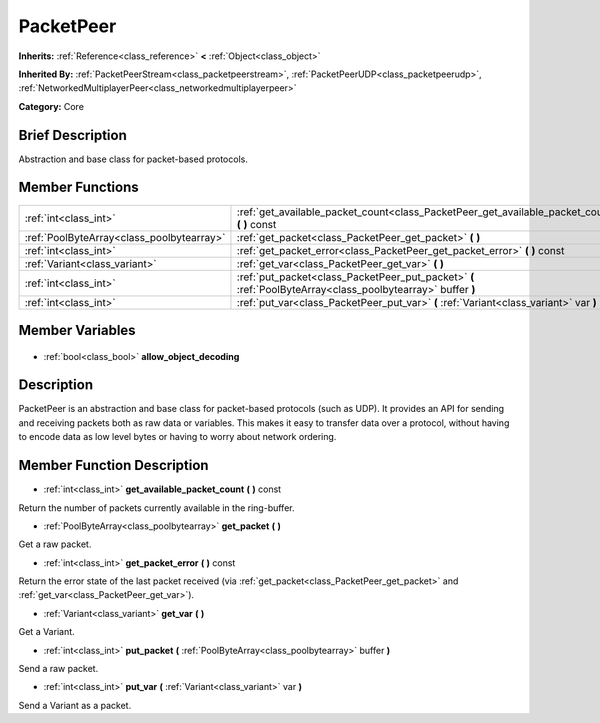 .. Generated automatically by doc/tools/makerst.py in Godot's source tree.
.. DO NOT EDIT THIS FILE, but the PacketPeer.xml source instead.
.. The source is found in doc/classes or modules/<name>/doc_classes.

.. _class_PacketPeer:

PacketPeer
==========

**Inherits:** :ref:`Reference<class_reference>` **<** :ref:`Object<class_object>`

**Inherited By:** :ref:`PacketPeerStream<class_packetpeerstream>`, :ref:`PacketPeerUDP<class_packetpeerudp>`, :ref:`NetworkedMultiplayerPeer<class_networkedmultiplayerpeer>`

**Category:** Core

Brief Description
-----------------

Abstraction and base class for packet-based protocols.

Member Functions
----------------

+--------------------------------------------+-------------------------------------------------------------------------------------------------------------+
| :ref:`int<class_int>`                      | :ref:`get_available_packet_count<class_PacketPeer_get_available_packet_count>` **(** **)** const            |
+--------------------------------------------+-------------------------------------------------------------------------------------------------------------+
| :ref:`PoolByteArray<class_poolbytearray>`  | :ref:`get_packet<class_PacketPeer_get_packet>` **(** **)**                                                  |
+--------------------------------------------+-------------------------------------------------------------------------------------------------------------+
| :ref:`int<class_int>`                      | :ref:`get_packet_error<class_PacketPeer_get_packet_error>` **(** **)** const                                |
+--------------------------------------------+-------------------------------------------------------------------------------------------------------------+
| :ref:`Variant<class_variant>`              | :ref:`get_var<class_PacketPeer_get_var>` **(** **)**                                                        |
+--------------------------------------------+-------------------------------------------------------------------------------------------------------------+
| :ref:`int<class_int>`                      | :ref:`put_packet<class_PacketPeer_put_packet>` **(** :ref:`PoolByteArray<class_poolbytearray>` buffer **)** |
+--------------------------------------------+-------------------------------------------------------------------------------------------------------------+
| :ref:`int<class_int>`                      | :ref:`put_var<class_PacketPeer_put_var>` **(** :ref:`Variant<class_variant>` var **)**                      |
+--------------------------------------------+-------------------------------------------------------------------------------------------------------------+

Member Variables
----------------

  .. _class_PacketPeer_allow_object_decoding:

- :ref:`bool<class_bool>` **allow_object_decoding**


Description
-----------

PacketPeer is an abstraction and base class for packet-based protocols (such as UDP). It provides an API for sending and receiving packets both as raw data or variables. This makes it easy to transfer data over a protocol, without having to encode data as low level bytes or having to worry about network ordering.

Member Function Description
---------------------------

.. _class_PacketPeer_get_available_packet_count:

- :ref:`int<class_int>` **get_available_packet_count** **(** **)** const

Return the number of packets currently available in the ring-buffer.

.. _class_PacketPeer_get_packet:

- :ref:`PoolByteArray<class_poolbytearray>` **get_packet** **(** **)**

Get a raw packet.

.. _class_PacketPeer_get_packet_error:

- :ref:`int<class_int>` **get_packet_error** **(** **)** const

Return the error state of the last packet received (via :ref:`get_packet<class_PacketPeer_get_packet>` and :ref:`get_var<class_PacketPeer_get_var>`).

.. _class_PacketPeer_get_var:

- :ref:`Variant<class_variant>` **get_var** **(** **)**

Get a Variant.

.. _class_PacketPeer_put_packet:

- :ref:`int<class_int>` **put_packet** **(** :ref:`PoolByteArray<class_poolbytearray>` buffer **)**

Send a raw packet.

.. _class_PacketPeer_put_var:

- :ref:`int<class_int>` **put_var** **(** :ref:`Variant<class_variant>` var **)**

Send a Variant as a packet.


